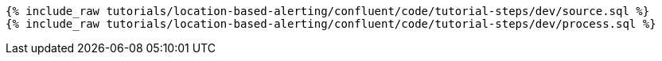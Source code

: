 ++++
<pre class="snippet"><code class="sql">
{% include_raw tutorials/location-based-alerting/confluent/code/tutorial-steps/dev/source.sql %}
{% include_raw tutorials/location-based-alerting/confluent/code/tutorial-steps/dev/process.sql %}
</code></pre>
++++
